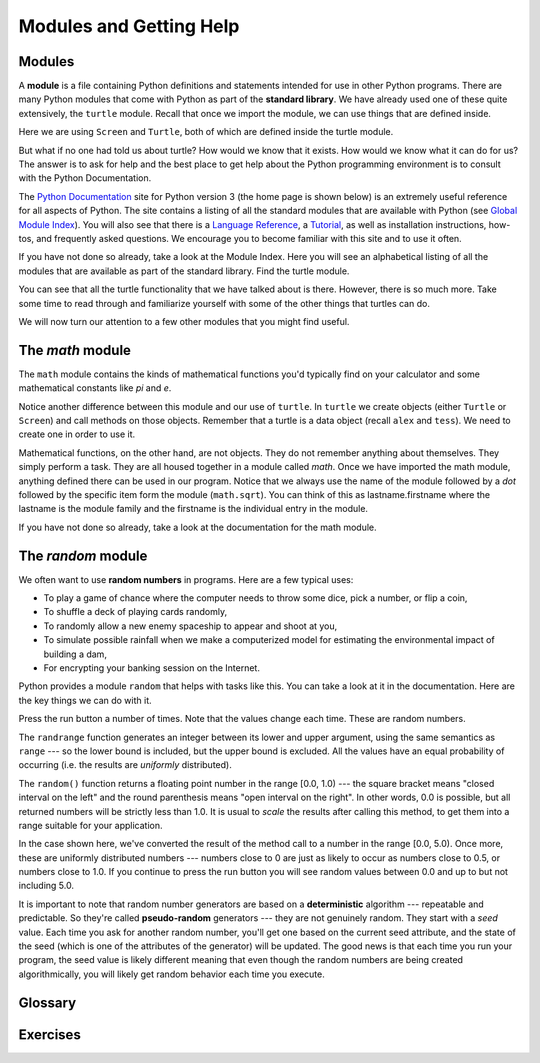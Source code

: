 ..  Copyright (C)  Jeffrey Elkner, Peter Wentworth, Allen B. Downey, Chris
    Meyers, and Dario Mitchell.  Permission is granted to copy, distribute
    and/or modify this document under the terms of the GNU Free Documentation
    License, Version 1.3 or any later version published by the Free Software
    Foundation; with Invariant Sections being Forward, Prefaces, and
    Contributor List, no Front-Cover Texts, and no Back-Cover Texts.  A copy of
    the license is included in the section entitled "GNU Free Documentation
    License".
 
Modules and Getting Help
========================

Modules
-------

A **module** is a file containing Python definitions and statements intended
for use in other Python programs. There are many Python modules that come with
Python as part of the **standard library**. We have already used one of these quite extensively,
the ``turtle`` module.  Recall that once we import the module, we can use things
that are defined inside.


.. activecode:: chmod_01
    :nopre:

    import turtle            # allows us to use the turtles library

    wn = turtle.Screen()     # creates a graphics window
    alex = turtle.Turtle()   # create a turtle named alex

    alex.forward(150)        # tell alex to move forward by 150 units
    alex.left(90)            # turn by 90 degrees
    alex.forward(75)         # complete the second side of a rectangle
    wn.exitonclick()


Here we are using ``Screen`` and ``Turtle``, both of which are defined inside the turtle module.

But what if no one had told us about turtle?  How would we know
that it exists. How would we know what it can do for us? The answer is to ask for help and the best place to get 
help about the Python programming environment is to consult with the Python Documentation.


The  `Python Documentation <http://docs.python.org/py3k/>`_ site for Python version 3 (the home page is shown below) is an extremely useful reference
for all aspects of Python.  
The site contains 
a listing of all the standard modules that are available with Python 
(see `Global Module Index <http://docs.python.org/py3k/py-modindex.html>`_).  
You will also see that there is a `Language Reference <http://docs.python.org/py3k/reference/index.html>`_, 
a `Tutorial <http://docs.python.org/py3k/tutorial/index.html>`_, as well as 
installation instructions, how-tos, and frequently asked questions.  We encourage you to become familiar with this site
and to use it often.



.. image:: illustrations/chmodules/pythondocmedium.png

If you have not done so already, take a look at the Module Index.  Here you will see an alphabetical listing of all
the modules that are available as part of the standard library.  Find the turtle module.

.. image:: illustrations/chmodules/moduleindexmedium.png

.. image:: illustrations/chmodules/turtlemodmedium.png

You can see that all the turtle functionality that we have talked about is there.  However, there is so much more.  Take some time to read through and familiarize yourself with some of the other things that turtles can do.

We will now turn our attention to a few other modules that you might find useful.


The `math` module
-----------------

The ``math`` module contains the kinds of mathematical functions you'd typically find on your
calculator and some mathematical constants
like `pi` and `e`.

.. activecode:: chmodule_02

    import math

    print(math.pi)
    print(math.e)    

    print(math.sqrt(2.0))

    print(math.sin(math.pi/2))   # sin of 90 degrees (pi/2 radians)
    
 
..  Like almost all other programming languages, angles are expressed in *radians*
.. rather than degrees.  There are two functions ``radians`` and ``degrees`` to
.. convert between the two popular ways of measuring angles.

Notice another difference between this module and our use of ``turtle``.
In  ``turtle`` we create objects (either ``Turtle`` or ``Screen``) and call methods on those objects.  Remember that
a turtle is a data object (recall ``alex`` and ``tess``).  We need to create one in order to use it.
 

Mathematical functions, on the other hand, are not objects.  They do not remember anything about themselves.  They simply
perform a task.
They are all housed together in a module called `math`.  Once we have imported the math module, anything defined there
can be used in our program.  Notice that we always use the name of the module followed by a `dot` followed by the
specific item form the module (``math.sqrt``).  You can think of this as lastname.firstname where the lastname is the module
family and the firstname is the individual entry in the module.

If you have not done so already, take a look at the documentation
for the math module.  


The `random` module
-----------------------------------

We often want to use **random numbers** in programs.  Here are a few typical uses:

* To play a game of chance where the computer needs to throw some dice, pick a number, or flip a coin,
* To shuffle a deck of playing cards randomly,
* To randomly allow a new enemy spaceship to appear and shoot at you,
* To simulate possible rainfall when we make a computerized model for
  estimating the environmental impact of building a dam,
* For encrypting your banking session on the Internet.
  
Python provides a module ``random`` that helps with tasks like this.  You can
take a look at it in the documentation.  Here are the key things we can do with it.

.. activecode:: chmodule_rand

    import random
    
    prob = random.random()
    print(prob)

    diceThrow = random.randrange(1,7)       # return an int, one of 1,2,3,4,5,6
    print(diceThrow)

Press the run button a number of times.  Note that the values change each time.  These are random numbers.
    
The ``randrange`` function generates an integer between its lower and upper
argument, using the same semantics as ``range`` --- so the lower bound is included, but
the upper bound is excluded.   All the values have an equal probability of occurring  
(i.e. the results are *uniformly* distributed). 

The ``random()`` function returns a floating point number in the range [0.0, 1.0) --- the
square bracket means "closed interval on the left" and the round parenthesis means
"open interval on the right".  In other words, 0.0 is possible, but all returned
numbers will be strictly less than 1.0.  It is usual to *scale* the results after
calling this method, to get them into a range suitable for your application.  

In the
case shown here, we've converted the result of the method call to a number in
the range [0.0, 5.0).  Once more, these are uniformly distributed numbers --- numbers
close to 0 are just as likely to occur as numbers close to 0.5, or numbers close to 1.0.
If you continue to press the run button you will see random values between 0.0 and up to but not including 5.0.

.. activecode:: chmodule_rand2

    import random
    
    prob = random.random()
    result = prob * 5
    print(result)






.. index:: deterministic algorithm,  algorithm; deterministic, unit tests   
   
It is important to note that
random number generators are based on a **deterministic** algorithm --- repeatable and predictable.
So they're called **pseudo-random** generators --- they are not genuinely random.
They start with a *seed* value. Each time you ask for another random number, you'll get
one based on the current seed attribute, and the state of the seed (which is one
of the attributes of the generator) will be updated.  The good news is that each time you run your program, the seed value
is likely different meaning that even though the random numbers are being created algorithmically, you will likely
get random behavior each time you execute.




Glossary
--------

.. glossary::



         
    module
        A file containing Python definitions and statements intended for use in
        other Python programs. The contents of a module are made available to
        the other program by using the *import* statement.
        

    documentation
        A place where you can go to get detailed information about aspects of your
        programming language.

    random number generator
		A function that will provide you with random numbers, usually between 0 and 1.

Exercises
---------
